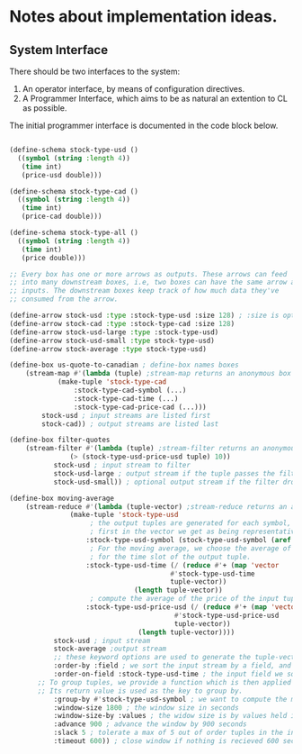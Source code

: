 
* Notes about implementation ideas.

** System Interface  
   There should be two interfaces to the system:
    1. An operator interface, by means of configuration directives.    
    2. A Programmer Interface, which aims to be as natural an extention to CL as 
       possible.
   
   The initial programmer interface is documented in the code block below.
     
    #+BEGIN_SRC lisp
      
    (define-schema stock-type-usd ()
      ((symbol (string :length 4))
       (time int)
       (price-usd double)))
    
    (define-schema stock-type-cad ()
      ((symbol (string :length 4))
       (time int)
       (price-cad double)))
    
    (define-schema stock-type-all ()
      ((symbol (string :length 4))
       (time int)
       (price double)))
    
    ;; Every box has one or more arrows as outputs. These arrows can feed
    ;; into many downstream boxes, i.e, two boxes can have the same arrow as
    ;; inputs. The downstream boxes keep track of how much data they've 
    ;; consumed from the arrow. 
    
    (define-arrow stock-usd :type :stock-type-usd :size 128) ; :size is optional
    (define-arrow stock-cad :type :stock-type-cad :size 128)
    (define-arrow stock-usd-large :type :stock-type-usd)
    (define-arrow stock-usd-small :type stock-type-usd)
    (define-arrow stock-average :type stock-type-usd)
    
    (define-box us-quote-to-canadian ; define-box names boxes
        (stream-map #'(lambda (tuple) ;stream-map returns an anonymous box
    		    (make-tuple 'stock-type-cad
    				:stock-type-cad-symbol (...)
    				:stock-type-cad-time (...)
    				:stock-type-cad-price-cad (...)))
    		stock-usd ; input streams are listed first
    		stock-cad)) ; output streams are listed last
    
    (define-box filter-quotes
        (stream-filter #'(lambda (tuple) ;stream-filter returns an anonymous box
    		       (> (stock-type-usd-price-usd tuple) 10))
    		   stock-usd ; input stream to filter
    		   stock-usd-large ; output stream if the tuple passes the filter
    		   stock-usd-small)) ; optional output stream if the filter drops the tuple.
    
    (define-box moving-average
        (stream-reduce #'(lambda (tuple-vector) ;stream-reduce returns an anonymous box
    		       (make-tuple 'stock-type-usd 
    					; the output tuples are generated for each symbol, we pick the 
    					; first in the vector we get as being representative of the whole.
    				   :stock-type-usd-symbol (stock-type-usd-symbol (aref tuple-vector 0))
    					; For the moving average, we choose the average of the input times 
    					; for the time slot of the output tuple.
    				   :stock-type-usd-time (/ (reduce #'+ (map 'vector 
    									    #'stock-type-usd-time 
    									    tuple-vector))
    							   (length tuple-vector))
    					; compute the average of the price of the input tuples.
    				   :stock-type-usd-price-usd (/ (reduce #'+ (map 'vector
    										 #'stock-type-usd-price-usd
    										 tuple-vector))
    								(length tuple-vector))))
    		   stock-usd ; input stream
    		   stock-average ;output stream
    		   ;; these keyword options are used to generate the tuple-vector suitable for the aggregation fn.
    		   :order-by :field ; we sort the input stream by a field, and not arrival order
    		   :order-on-field :stock-type-usd-time ; the input field we sort on
		   ;; To group tuples, we provide a function which is then applied to each tuple.
		   ;; Its return value is used as the key to group by.
    		   :group-by #'stock-type-usd-symbol ; we want to compute the moving average for each stock
    		   :window-size 1800 ; the window size in seconds
    		   :window-size-by :values ; the widow size is by values held in tuples, not the number of tuples
    		   :advance 900 ; advance the window by 900 seconds
    		   :slack 5 ; tolerate a max of 5 out of order tuples in the input
    		   :timeout 600)) ; close window if nothing is recieved 600 seconds

    #+END_SRC
